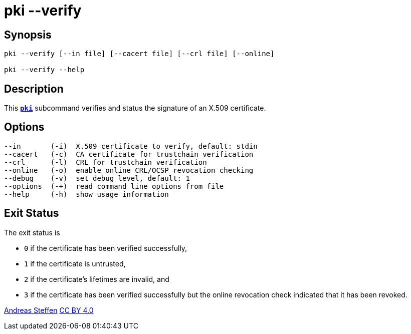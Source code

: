 = pki --verify
:prewrap!:

== Synopsis

----
pki --verify [--in file] [--cacert file] [--crl file] [--online]

pki --verify --help
----

== Description

This xref:./pki.adoc[`*pki*`] subcommand verifies and status the signature of an
X.509 certificate.


== Options

----
--in       (-i)  X.509 certificate to verify, default: stdin
--cacert   (-c)  CA certificate for trustchain verification
--crl      (-l)  CRL for trustchain verification
--online   (-o)  enable online CRL/OCSP revocation checking
--debug    (-v)  set debug level, default: 1
--options  (-+)  read command line options from file
--help     (-h)  show usage information
----

== Exit Status

The exit status is

 * `0` if the certificate has been verified successfully,
 * `1` if the certificate is untrusted,
 * `2` if the certificate's lifetimes are invalid, and
 * `3` if the certificate has been verified successfully but the online
       revocation check indicated that it has been revoked.

:AS: mailto:andreas.steffen@strongswan.org
:CC: http://creativecommons.org/licenses/by/4.0/

{AS}[Andreas Steffen] {CC}[CC BY 4.0]
